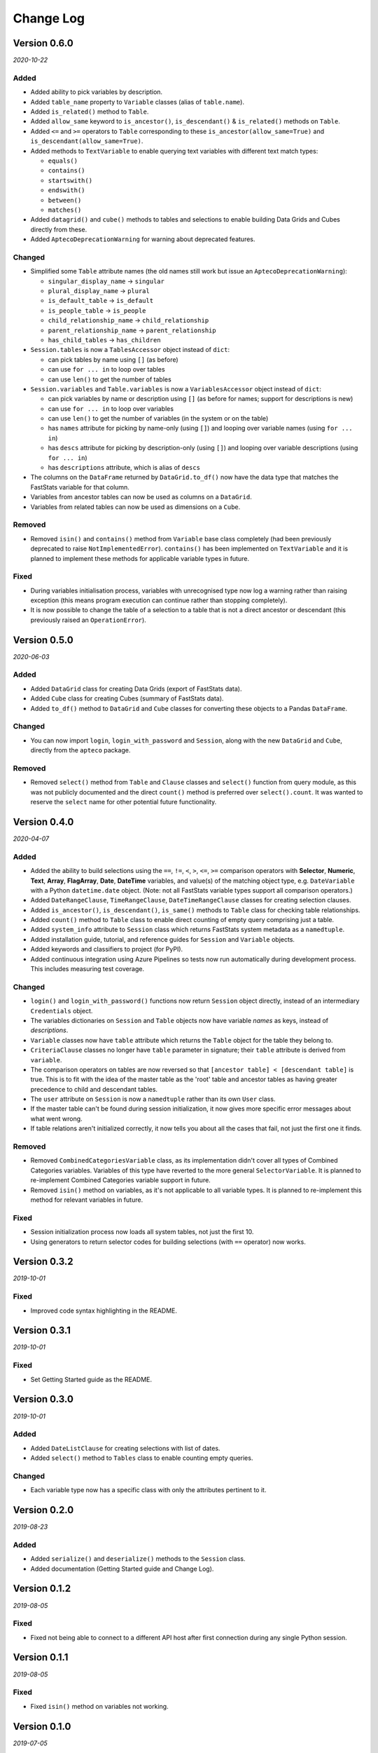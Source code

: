 **************
  Change Log
**************

Version 0.6.0
=============

*2020-10-22*

Added
-----

* Added ability to pick variables by description.
* Added ``table_name`` property to ``Variable`` classes (alias of ``table.name``).
* Added ``is_related()`` method to ``Table``.
* Added ``allow_same`` keyword to ``is_ancestor()``, ``is_descendant()``
  & ``is_related()`` methods on ``Table``.
* Added ``<=`` and ``>=`` operators to ``Table``
  corresponding to these ``is_ancestor(allow_same=True)``
  and ``is_descendant(allow_same=True)``.
* Added methods to ``TextVariable``
  to enable querying text variables with different text match types:

  - ``equals()``
  - ``contains()``
  - ``startswith()``
  - ``endswith()``
  - ``between()``
  - ``matches()``

* Added ``datagrid()`` and ``cube()`` methods to tables and selections
  to enable building Data Grids and Cubes directly from these.
* Added ``AptecoDeprecationWarning`` for warning about deprecated features.

Changed
-------

* Simplified some ``Table`` attribute names
  (the old names still work but issue an ``AptecoDeprecationWarning``):

  - ``singular_display_name`` -> ``singular``
  - ``plural_display_name`` -> ``plural``
  - ``is_default_table`` -> ``is_default``
  - ``is_people_table`` -> ``is_people``
  - ``child_relationship_name`` -> ``child_relationship``
  - ``parent_relationship_name`` -> ``parent_relationship``
  - ``has_child_tables`` -> ``has_children``

* ``Session.tables`` is now a ``TablesAccessor`` object instead of ``dict``:

  - can pick tables by name using ``[]`` (as before)
  - can use ``for ... in`` to loop over tables
  - can use ``len()`` to get the number of tables

* ``Session.variables`` and ``Table.variables``
  is now a ``VariablesAccessor`` object instead of ``dict``:

  - can pick variables by name or description using ``[]``
    (as before for names; support for descriptions is new)
  - can use ``for ... in`` to loop over variables
  - can use ``len()`` to get the number of variables (in the system or on the table)
  - has ``names`` attribute for picking by name-only (using ``[]``)
    and looping over variable names (using ``for ... in``)
  - has ``descs`` attribute for picking by description-only (using ``[]``)
    and looping over variable descriptions (using ``for ... in``)
  - has ``descriptions`` attribute, which is alias of ``descs``

* The columns on the ``DataFrame`` returned by ``DataGrid.to_df()``
  now have the data type that matches the FastStats variable for that column.
* Variables from ancestor tables can now be used as columns on a ``DataGrid``.
* Variables from related tables can now be used as dimensions on a ``Cube``.

Removed
-------

* Removed ``isin()`` and ``contains()`` method from ``Variable`` base class completely
  (had been previously deprecated to raise ``NotImplementedError``).
  ``contains()`` has been implemented on ``TextVariable``
  and it is planned to implement these methods for applicable variable types in future.

Fixed
-----

* During variables initialisation process,
  variables with unrecognised type now log a warning rather than raising exception
  (this means program execution can continue rather than stopping completely).
* It is now possible to change the table of a selection
  to a table that is not a direct ancestor or descendant
  (this previously raised an ``OperationError``).

Version 0.5.0
=============

*2020-06-03*

Added
-----

* Added ``DataGrid`` class for creating Data Grids (export of FastStats data).
* Added ``Cube`` class for creating Cubes (summary of FastStats data).
* Added ``to_df()`` method to ``DataGrid`` and ``Cube`` classes
  for converting these objects to a Pandas ``DataFrame``.

Changed
-------

* You can now import ``login``, ``login_with_password`` and ``Session``,
  along with the new ``DataGrid`` and ``Cube``, directly from the ``apteco`` package.

Removed
-------

* Removed ``select()`` method from ``Table`` and ``Clause`` classes
  and ``select()`` function from query module,
  as this was not publicly documented and the direct ``count()`` method is preferred
  over ``select().count``.
  It was wanted to reserve the ``select`` name for other potential future functionality.

Version 0.4.0
=============

*2020-04-07*

Added
-----

* Added the ability to build selections using the
  ``==``, ``!=``, ``<``, ``>``, ``<=``, ``>=`` comparison operators with
  **Selector**, **Numeric**, **Text**, **Array**, **FlagArray**, **Date**, **DateTime**
  variables, and value(s) of the matching object type,
  e.g. ``DateVariable`` with a Python ``datetime.date`` object.
  (Note: not all FastStats variable types support all comparison operators.)
* Added ``DateRangeClause``, ``TimeRangeClause``, ``DateTimeRangeClause`` classes
  for creating selection clauses.
* Added ``is_ancestor()``, ``is_descendant()``, ``is_same()`` methods
  to ``Table`` class for checking table relationships.
* Added ``count()`` method to ``Table`` class to enable direct counting
  of empty query comprising just a table.
* Added ``system_info`` attribute to ``Session`` class which returns
  FastStats system metadata as a ``namedtuple``.
* Added installation guide, tutorial,
  and reference guides for ``Session`` and ``Variable`` objects.
* Added keywords and classifiers to project (for PyPI).
* Added continuous integration using Azure Pipelines
  so tests now run automatically during development process.
  This includes measuring test coverage.

Changed
-------

* ``login()`` and ``login_with_password()`` functions now return ``Session`` object
  directly, instead of an intermediary ``Credentials`` object.
* The variables dictionaries on ``Session`` and ``Table`` objects
  now have variable *names* as keys, instead of *descriptions*.
* ``Variable`` classes now have ``table`` attribute
  which returns the ``Table`` object for the table they belong to.
* ``CriteriaClause`` classes no longer have ``table`` parameter in signature;
  their ``table`` attribute is derived from ``variable``.
* The comparison operators on tables are now reversed so that
  ``[ancestor table] < [descendant table]`` is true.
  This is to fit with the idea of the master table as the 'root' table
  and ancestor tables as having greater precedence to child and descendant tables.
* The ``user`` attribute on ``Session`` is now a ``namedtuple``
  rather than its own ``User`` class.
* If the master table can't be found during session initialization,
  it now gives more specific error messages about what went wrong.
* If table relations aren't initialized correctly,
  it now tells you about all the cases that fail, not just the first one it finds.

Removed
-------

* Removed ``CombinedCategoriesVariable`` class,
  as its implementation didn't cover all types of Combined Categories variables.
  Variables of this type have reverted to the more general ``SelectorVariable``.
  It is planned to re-implement Combined Categories variable support in future.
* Removed ``isin()`` method on variables, as it's not applicable to all variable types.
  It is planned to re-implement this method for relevant variables in future.

Fixed
-----

* Session initialization process now loads all system tables,
  not just the first 10.
* Using generators to return selector codes
  for building selections (with ``==`` operator) now works.

Version 0.3.2
=============

*2019-10-01*

Fixed
-----

* Improved code syntax highlighting in the README.


Version 0.3.1
=============

*2019-10-01*

Fixed
-----

* Set Getting Started guide as the README.


Version 0.3.0
=============

*2019-10-01*

Added
-----

* Added ``DateListClause`` for creating selections with list of dates.
* Added ``select()`` method to ``Tables`` class to enable counting empty queries.

Changed
-------

* Each variable type now has a specific class with only the attributes pertinent to it.


Version 0.2.0
=============

*2019-08-23*

Added
-----

* Added ``serialize()`` and ``deserialize()`` methods to the ``Session`` class.
* Added documentation (Getting Started guide and Change Log).


Version 0.1.2
=============

*2019-08-05*

Fixed
-----

* Fixed not being able to connect to a different API host after first connection
  during any single Python session.


Version 0.1.1
=============

*2019-08-05*

Fixed
-----

* Fixed ``isin()`` method on variables not working.


Version 0.1.0
=============

*2019-07-05*

Added
-----

* Added ``login()`` and ``login_with_password()`` functions to log in to the API.
* Added ``Session`` class for creating an API session.
* Added ``Table`` class representing FastStats system tables.
* Added support for accessing variables on a table using the ``[]`` operator
  with the variable description.
* Added support for testing equality of tables using the ``==`` operator.
* Added support for testing if a table is an ancestor or descendant of another
  using the ``>`` and ``<`` operators (respectively).
* Added ``SelectorClause``, ``CombinedCategoriesClause``, ``NumericClause``,
  ``TextClause``, ``ArrayClause``, ``FlagArrayClause`` classes
  for creating selection clauses.
* Added support for creating selection clauses using the ``==`` operator on variables
  with ``str`` literals to set values.
* Added ``isin()`` method on variables to select values using an iterable.
* Added ``BooleanClause`` class to apply boolean logic to clauses
  (``AND``, ``OR``, ``NOT``).
* Added support for applying boolean logic using the ``&``, ``|``, ``~`` operators
  on clauses.
* Added ``TableClause`` class for changing resolve table level of clauses
  (``ANY``, ``THE``).
* Added support for using the ``*`` operator with a clause and a table
  to change the resolve table of the clause.
* Added ``SubSelectionClause`` class for using a subselection in a selection.
* Added ``Selection`` class for creating a selection from a query,
  with ``get_count()`` and ``set_table()`` methods.
* Added ``select()`` method on clauses to create a ``Selection`` from the clause.
* Added ``select()`` function for creating a selection using a clause.
